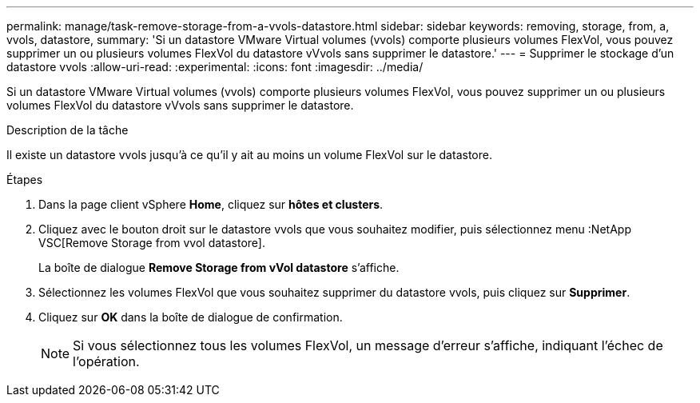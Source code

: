 ---
permalink: manage/task-remove-storage-from-a-vvols-datastore.html 
sidebar: sidebar 
keywords: removing, storage, from, a, vvols, datastore, 
summary: 'Si un datastore VMware Virtual volumes (vvols) comporte plusieurs volumes FlexVol, vous pouvez supprimer un ou plusieurs volumes FlexVol du datastore vVvols sans supprimer le datastore.' 
---
= Supprimer le stockage d'un datastore vvols
:allow-uri-read: 
:experimental: 
:icons: font
:imagesdir: ../media/


[role="lead"]
Si un datastore VMware Virtual volumes (vvols) comporte plusieurs volumes FlexVol, vous pouvez supprimer un ou plusieurs volumes FlexVol du datastore vVvols sans supprimer le datastore.

.Description de la tâche
Il existe un datastore vvols jusqu'à ce qu'il y ait au moins un volume FlexVol sur le datastore.

.Étapes
. Dans la page client vSphere *Home*, cliquez sur *hôtes et clusters*.
. Cliquez avec le bouton droit sur le datastore vvols que vous souhaitez modifier, puis sélectionnez menu :NetApp VSC[Remove Storage from vvol datastore].
+
La boîte de dialogue *Remove Storage from vVol datastore* s'affiche.

. Sélectionnez les volumes FlexVol que vous souhaitez supprimer du datastore vvols, puis cliquez sur *Supprimer*.
. Cliquez sur *OK* dans la boîte de dialogue de confirmation.
+
[NOTE]
====
Si vous sélectionnez tous les volumes FlexVol, un message d'erreur s'affiche, indiquant l'échec de l'opération.

====

